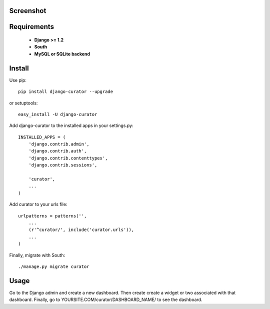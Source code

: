 ==========
Screenshot
==========

.. image:: http://dl.dropbox.com/u/6758963/django-curator.png

===========
Requirements
===========
 - **Django >= 1.2**
 - **South**
 - **MySQL or SQLite backend**

=======
Install
=======

Use pip::

	pip install django-curator --upgrade

or setuptools::

	easy_install -U django-curator

Add django-curator to the installed apps in your settings.py::

	INSTALLED_APPS = (
	    'django.contrib.admin',
	    'django.contrib.auth',
	    'django.contrib.contenttypes',
	    'django.contrib.sessions',

	    'curator',
	    ...
	)

Add curator to your urls file::

	urlpatterns = patterns('',
	    ...
	    (r'^curator/', include('curator.urls')),
	    ...
	)

Finally, migrate with South::

	./manage.py migrate curator

=====
Usage
=====

Go to the Django admin and create a new dashboard. Then create create a widget or two associated with that dashboard. Finally, go to YOURSITE.COM/curator/DASHBOARD_NAME/ to see the dashboard.


